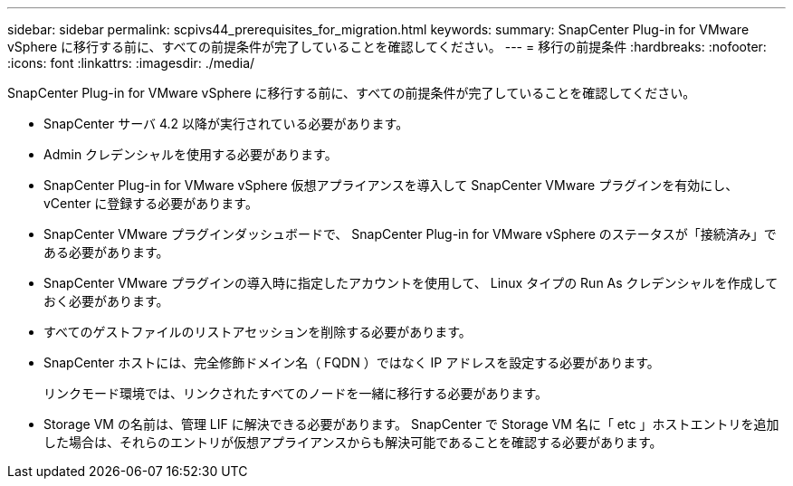 ---
sidebar: sidebar 
permalink: scpivs44_prerequisites_for_migration.html 
keywords:  
summary: SnapCenter Plug-in for VMware vSphere に移行する前に、すべての前提条件が完了していることを確認してください。 
---
= 移行の前提条件
:hardbreaks:
:nofooter: 
:icons: font
:linkattrs: 
:imagesdir: ./media/


[role="lead"]
SnapCenter Plug-in for VMware vSphere に移行する前に、すべての前提条件が完了していることを確認してください。

* SnapCenter サーバ 4.2 以降が実行されている必要があります。
* Admin クレデンシャルを使用する必要があります。
* SnapCenter Plug-in for VMware vSphere 仮想アプライアンスを導入して SnapCenter VMware プラグインを有効にし、 vCenter に登録する必要があります。
* SnapCenter VMware プラグインダッシュボードで、 SnapCenter Plug-in for VMware vSphere のステータスが「接続済み」である必要があります。
* SnapCenter VMware プラグインの導入時に指定したアカウントを使用して、 Linux タイプの Run As クレデンシャルを作成しておく必要があります。
* すべてのゲストファイルのリストアセッションを削除する必要があります。
* SnapCenter ホストには、完全修飾ドメイン名（ FQDN ）ではなく IP アドレスを設定する必要があります。
+
リンクモード環境では、リンクされたすべてのノードを一緒に移行する必要があります。

* Storage VM の名前は、管理 LIF に解決できる必要があります。 SnapCenter で Storage VM 名に「 etc 」ホストエントリを追加した場合は、それらのエントリが仮想アプライアンスからも解決可能であることを確認する必要があります。

